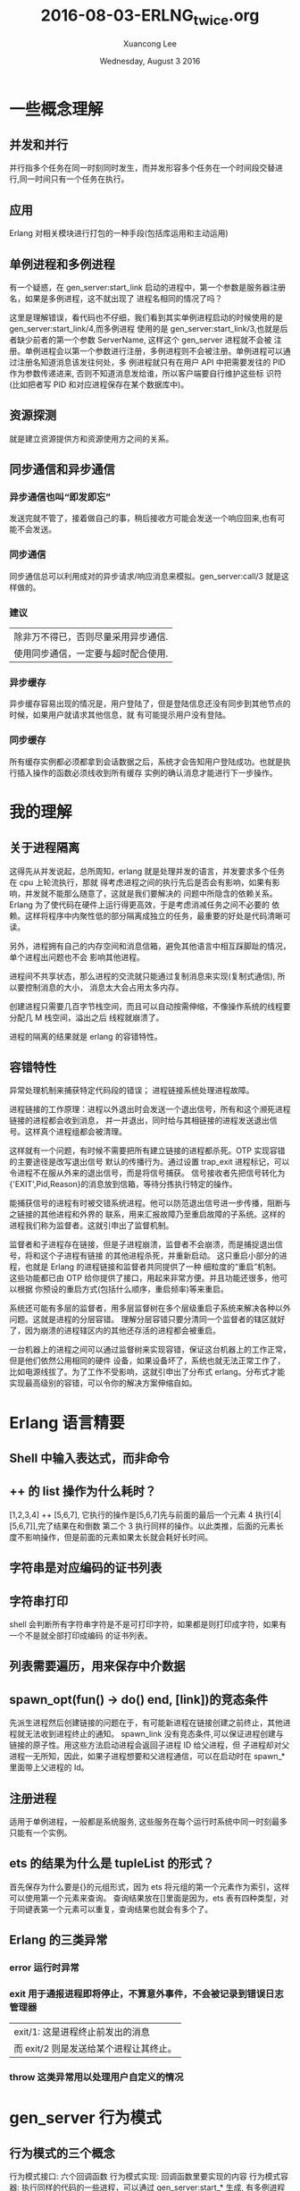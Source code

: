#+TITLE: 2016-08-03-ERLNG_twice.org
#+AUTHOR: Xuancong Lee 
#+EMAIL:  lixuancong@molmc.com
#+DATE:  Wednesday, August  3 2016 
#+OPTIONS: ^:nil

* 一些概念理解
** 并发和并行 
并行指多个任务在同一时刻同时发生，而并发形容多个任务在一个时间段交替进行,同一时间只有一个任务在执行。
** 应用       
Erlang 对相关模块进行打包的一种手段(包括库运用和主动运用) 
** 单例进程和多例进程
有一个疑惑，在 gen_server:start_link 启动的进程中，第一个参数是服务器注册名，如果是多例进程，这不就出现了
进程名相同的情况了吗？

这里是理解错误，看代码也不仔细，我们看到其实单例进程启动的时候使用的是 gen_server:start_link/4,而多例进程
使用的是 gen_server:start_link/3,也就是后者缺少前者的第一个参数 ServerName, 这样这个 gen_server 进程就不会被
注册。单例进程会以第一个参数进行注册，多例进程则不会被注册。单例进程可以通过注册名知道消息该发往何处，多
例进程就只有在用户 API 中把需要发往的 PID 作为参数传递进来, 否则不知道消息发给谁，所以客户端要自行维护这些标
识符(比如把者写 PID 和对应进程保存在某个数据库中)。

** 资源探测
就是建立资源提供方和资源使用方之间的关系。

** 同步通信和异步通信
*** 异步通信也叫“即发即忘”
发送完就不管了，接着做自己的事，稍后接收方可能会发送一个响应回来,也有可能不会发送。
*** 同步通信 
同步通信总可以利用成对的异步请求/响应消息来模拟。gen_server:call/3 就是这样做的。
*** 建议
| 除非万不得已，否则尽量采用异步通信. |
| 使用同步通信，一定要与超时配合使用. |
*** 异步缓存
异步缓存容易出现的情况是，用户登陆了，但是登陆信息还没有同步到其他节点的时候，如果用户就请求其他信息，就
有可能提示用户没有登陆。
*** 同步缓存
所有缓存实例都必须都拿到会话数据之后，系统才会告知用户登陆成功。也就是执行插入操作的函数必须线收到所有缓存
实例的确认消息才能进行下一步操作。

* 我的理解
** 关于进程隔离
这得先从并发说起，总所周知，erlang 就是处理并发的语言，并发要求多个任务在 cpu 上轮流执行，那就
得考虑进程之间的执行先后是否会有影响，如果有影响，并发就不能那么随意了，这就是我们要解决的
问题中所隐含的依赖关系。Erlang 为了使代码在硬件上运行得更高效，于是考虑消减任务之间不必要的
依赖。这样将程序中内聚性低的部分隔离成独立的任务，最重要的好处是代码清晰可读。

另外，进程拥有自己的内存空间和消息信箱，避免其他语言中相互踩脚趾的情况，单个进程出问题也不会
影响其他进程。

进程间不共享状态，那么进程的交流就只能通过复制消息来实现(复制式通信), 所以要控制消息的大小，
消息太大会占用太多内存。

创建进程只需要几百字节栈空间，而且可以自动按需伸缩，不像操作系统的线程要分配几 M 栈空间，溢出之后
线程就崩溃了。

进程的隔离的结果就是 erlang 的容错特性。

** 容错特性
异常处理机制来捕获特定代码段的错误；
进程链接系统处理进程故障。

进程链接的工作原理：进程以外退出时会发送一个退出信号，所有和这个濒死进程链接的进程都会收到消息，
并一并退出，同时给与其相链接的进程发送退出信号。这样真个进程组都会被清理。

这样就有一个问题，有时候不需要把所有建立链接的进程都杀死。OTP 实现容错的主要途径是改写退出信号
默认的传播行为。通过设置 trap_exit 进程标记，可以令进程不在服从外来的退出信号，而是将信号捕获。
信号接收者先把信号转化为{'EXIT',Pid,Reason}的消息放到信箱，等待分拣执行特定的操作。

能捕获信号的进程有时被交错系统进程。他可以防范退出信号进一步传播，阻断与之链接的其他进程和外界的
联系，用来汇报故障乃至重启故障的子系统。这样的进程我们称为监督者。这就引申出了监督机制。

监督者和子进程存在链接，但是子进程崩溃，监督者不会崩溃，而是捕捉退出信号，将和这个子进程有链接
的其他进程杀死，并重新启动。 这只重启小部分的进程，也就是 Erlang 的进程链接和监督者共同提供了一种
细粒度的“重启”机制。  这些功能都已由 OTP 给你提供了接口，用起来非常方便。并且功能还很多，他可以根据
你预设的重启方式(包括什么顺序，重启频率)等来重启。

系统还可能有多层的监督者，用多层监督树在多个层级重启子系统来解决各种以外问题。这就是进程的分层容错。
理解分层容错只要分清同一个监督者的辖区就好了，因为崩溃的进程辖区内的其他还存活的进程都会被重启。

一台机器上的进程之间可以通过监督树来实现容错，保证这台机器上的工作正常，但是他们依然公用相同的硬件
设备，如果设备坏了，系统也就无法正常工作了，比如电源线拔了。为了工作不受影响，这就引申出了分布式
erlang。分布式才能实现最高级别的容错，可以令你的解决方案伸缩自如。

* Erlang 语言精要
** Shell 中输入表达式，而非命令
** ++ 的 list 操作为什么耗时？
[1,2,3,4] ++ [5,6,7], 它执行的操作是[5,6,7]先与前面的最后一个元素 4 执行[4|[5,6,7]],完了结果在和倒数
第二个 3 执行同样的操作。以此类推，后面的元素长度不影响操作，但是前面的元素如果太长就会耗好长时间。
** 字符串是对应编码的证书列表
** 字符串打印
shell 会判断所有字符串字符是不是可打印字符，如果都是则打印成字符，如果有一个不是就全部打印成编码
的证书列表。
** 列表需要遍历，用来保存中介数据
** spawn_opt(fun() -> do() end, [link])的竞态条件 
先派生进程然后创建链接的问题在于，有可能新进程在链接创建之前终止，其他进程就无法收到进程终止的通知。
spawn_link 没有竞态条件,可以保证进程创建与链接的原子性。用这些方法启动进程会返回子进程 ID 给父进程，但
子进程却对父进程一无所知，因此，如果子进程想要和父进程通信，可以在启动时在 spawn_*里面带上父进程的 Id。
** 注册进程
适用于单例进程，一般都是系统服务, 这些服务在每个运行时系统中同一时刻最多只能有一个实例。
** ets 的结果为什么是 tupleList 的形式？
首先保存为什么要是{}的元组形式，因为 ets 将元组的第一个元素作为索引，这样可以使用第一个元素来查询。
查询结果放在[]里面是因为，ets 表有四种类型，对于同键表第一个元素可以重复，查询结果也就会有多个了。
** Erlang 的三类异常
*** error 运行时异常
*** exit 用于通报进程即将停止，不算意外事件，不会被记录到错误日志管理器
| exit/1: 这是进程终止前发出的消息     |
| 而 exit/2 则是发送给某个进程让其终止。 |

*** throw 这类异常用以处理用户自定义的情况
* gen_server 行为模式 
** 行为模式的三个概念
行为模式接口: 六个回调函数
行为模式实现: 回调函数里要实现的内容
行为模式容器: 执行同样的代码的一些进程，可以通过 gen_server:start_* 生成, 有多例进程和单例进程区别。
** 为什么使用行为模式的模块需要 behaviour 属性？
行为模式的六个回调一个都不能少，如果有 behaviour 属性，编译的时候会检测是否出现少了哪个部件。
** gen_server 怎么知道消息是给 handle_call 还是 handle_cast 还是 handle_info 的？
进程之间的消息传递：其实传给 call/2 或 cast/2 的消息数据参数只是消息 payload，凡是发送的时候会在外层加上
一层元数据，这样才知道这个消息该哪个回调函数使用。
** ! 是异步发送消息的
** gen_server:call()可以设置超时，如果等待超过这个时间就放弃等待
** gen_server:start_link 的单例服务和多例服务
gen_server:start_*/3,4 启动容器进程，/4 的第一个参数是 gen_server 注册名，/3 则没有注册名，容器进程不用注册，
属于多例进程。我们知道进程的通信要知道消息发往哪个进程，单例进程因为有注册名，可以知道这个进程，多例进程
则需要客户端维护这个进程 PID，这样调用回调的函数才能通过进程名与服务器通信。

单例服务是一种建立系统级服务的手法，这些服务在 Erlang 节点上只能有一个实例(命名为 local),甚至在集群上只能
有一个(命名为 global).
** gen_server 接口
   gen_server:** 函数接口都是对用户屏蔽的，他们都是通过一个函数在内部调用的。
*** gen_server:start_link/3,4  派生出一个 gen_server 容器进程
#+BEGIN_SRC
gen_server:start_link({local, ?SERVER}, ?MODULE, [Opts], [])  %% 单例进程
gen_server:start_link(?MODULE, [Opts], [])                    %% 多例进程
#+END_SRC
参数 1 是容器进程的注册名, 在调用回调的时候第一个参数就是服务器名字, 如果没有则进程不会被注册。
参数 2 指出行为模式实现位于那个回调模块中。
参数 3 是 init 执行的参数，会送给 init。
参数 4 是附加参数列表，可以留空。

然后调用 init 执行完之后返回, 至此服务器启动完成并执行完所有初始化工作，准备接受消息了。在没有完成 init 调
用之前会一直阻塞在 gen_server:start_link 处。

返回{ok, State, TIMEOUT}, TIMEOUT 是可选的, 如果 init 有比较耗时的操作，可以执行完必须的部分之后，设置 TIMEOUT
为 0 返回，触发延时，有 handle_info 来执行耗时的初始化操作,即延迟的初始化操作。

*** gen_server:call(?SERVER, Msg)  调用该函数后会挂起等待应答(可以设置超时时间)
参数 1 必须是服务器进程的注册名或者进程 ID。
参数 2 要发送的消息。
服务器收到消息并处理完毕之后，会将应答回传给发起请求的进程，gen_server:call/2 会负责接收应答并将之作
为函数调用的结果返回。

*** gen_server:cast(?SERVER, Msg)  调用该函数者发送消息之后立刻返回，不会挂起等待应答

** gen_server 的回调, 注意返回值
*** init([])
返回{ok, State=#state, ?TIMEOUT}
TIMEOUT=0 表示立刻触发延时，这样会产生一个 timeout 的带外消息，这个消息将会被 handle_info 处理.
在 init 中返回这个 0 的超时时间，作用主要是为了尽快结束 init，以免 start_link 挂起；同时可以把本来应该在 init 中
进行的一些超时的操作通过设置超时时间 0，发送带外消息，让 handle_info 来处理, 也就是可以把 timeout 的 handle_info
作为延迟的初始化操作。
*** handle_call(Msg, From, State)
返回:
| {reply,Reply,NewState}           |
| {reply,Reply,NewState,Timeout}   |
| {reply,Reply,NewState,hibernate} |
| {noreply,NewState}               |
| {noreply,NewState,Timeout}       |
| {noreply,NewState,hibernate}     |
| {stop,Reason,Reply,NewState}     |
| {stop,Reason,NewState}           |
reply 表示打算给调用 gen_server:call/3 方(或 From)一个回复，回传给调用方的值是 Reply,最后是服务器的新状态(如果有改变的话)

noreply 表示 gen_server 将会以 NewState 继续执行，任何给 From 的回应都应该显示通过 gen_server:reply 发送。 

第三个参数如果是 Timeout(ms)，那么到时间还没回应就会发送一个 timeout 的带外消息，随机执行 handle_info 的 timeout 字句 。
第三个参数如果使用 hibernate 代替 timeout，那么在等待下一个消息来临时就会通过 calling proc_lib:hibernate/3 执行 hibernate，
这个函数会执行一些垃圾回收的工作。

*** handle_cast(Msg, State)
没有 From 参数，返回 Msg 给服务器, 不用返回给调用方。
*** handle_info 带外消息
除了 call 和 cast 发送的消息都是带外消息，这类消息也会放进进程的信箱，由 handle_info 处理。
通过{active，true}设置的 socket 主动推送来的消息也属于带外消息。


*** 回调的返回值总结

** gen_server 的超时时间使用

* Supervisor
** application 行为模式
主动运用是有生命周期的，所以配有一个 application 的行为模式的实现模块，这个模块用来实现系统启动逻辑。它
至少要负责根监督者的启动,将根监督者作为运用中其他所有进程的鼻祖, 运用行为模式的实现模块通常命名为<app>_app。 
这个模块就是元数据中的 mod。

该行为模式只有两个回调 start/2 和 stop/1，也没有任何用户 API。stop 很简单，不述。
start(_Type, _StartArgs)会在 app 即将启动时调用这个函数，它负责完成实际的启动工作并以{ok, SupPid}返回。
其他各种需要在应用启动时完成的任务，如配置文件的读取、ets 表的初始化等都应该在这里启动, 最重要的是在
这里调用<app>_sup:start_link()启动根监督者。

Type 一般取值 normal，StartArgs 就是元数据中传给 mod 的参数。

自动运用的目的在于启动个一个或者多个进程以完成特定的任务，为了加强控制，这些进程应该由监督者(也就是实现
了 supervisor 行为模式的进程)统一派生和管理(重启，终止)。本质上在运行时，运用就是一棵由监督树和工作进程共
同构成的进程树，树根就是根监督者。

** supervisor 行为模式 
实现模块命名为<app>_sup.erl
*** supervisor 的启动
supervisor:start_link/2,3 有两种方式启动，包含两个参数或者三个参数。如果是三个参数，第一个就是 supervisor 的注册名，
他会调用 register 进程注册(当然 local 和 global 使用的注册函数不一样,可参考 man 手册), 如果没有第一个注册名参数，那么 supervisor
就不会被注册，这样在 observer 等工具里面看到的就只是 Pid。

什么时候使用注册名，什么时候不适用呢？ 当 supervisor 是动态启动的时候就可以不用注册名了，当然也可以按某种规则加上一个
注册名。
 
实现模块只有用户函数 start_link 调用 supervisor:start_link({local,?SERVER}, ?MODULE, [Opts])，以及回调 init/1.
当然还有 supervisor:start_child 等接口函数适用其他场合。

init/1 回调函数定义了子进程的启动策略、管理策略以及监督者进程本省的行为都是经由该函数的返回值告知 OTP 监督
者库的。 返回值{ok, {RestartStrategy, Children}}

*** 子进程重启策略
{How, Max, WithIn}:
How 规定重启规则：
| one_for_one        | 该监督树下的某个进程终止，不影响其他进程，只重启该进程.     |
| one_for_all        | 该进程终止，则同属一个监督树的进程全部重启.                 |
| rest_for_one       | 该进程终止，则在该进程后面启动的进程全部按顺序重启.         |
| simple_one_for_one | 这是 one_for_one 的简化版，所有的子进程都是同类进程且动态添加 |
通过 supervisor:start_child(SupPid, ChildSpec)启动的进程如果进程是同类的就使用 simple_one_for_one 类型的监督树，
如果是不同类的进程还是要使用其他类型。

Max 和 WithIn 共同确定最大重启频率，表示在 WithIn(s)内最多重启 Max 次，一旦超过这个限度，监督者就会在终止所有子
进程后自行了断，并顺着往上汇报故障信息。最大重启频率没有推荐值，不过生产上设置为 3600s 几次(10 次)。

*** 子进程规范
{ChildID, Start,Restart,ShutDown,ChildType,DepMods}

| ChildID   | 原子类的标签，用来在 supervisor 内部识别子进程规范的名字.                                               |
| Start     | {M, F, A}, 用户 API 调用 gen_server:start_*(?MODULE,ArgB, [])时 ArgB 会并入参数 A.                          |
| Restart   | permanent:终止都要重启;temporary:永不重启;transient:仅以外终止时重启.                                 |
| ShutDown  | (ms)给 Shutdown 时间给进程自我了断(时间内收到 exit 退出消息);brutal_kill 立即关闭;infinity:给充分时间关闭. |
| ChildType | worker 还是 supervisor.                                                                               |
| DepMods   | List,表示依赖的模块，仅用于代码热升级时告知系统该以何种顺序升级各个模块.                              |

在使用 supervisor 时，用户不能直接调用进程的用户启动接口，应该由 supervisor 来启动，这样才能接受监督。

在 init 回调中会指定子进程规范，注意，指定了这个子进程规范(你可能在该 sup 下面有多个子进程规范),在启动 supervisor 时就会启动一个
该类型的子进程。所以如果你的子进程是不确定的，那就不要在这个指定子进程规范(子进程规范可以为空[], rabbitmq 就有这种空[])，你
可以选择在调用 supervisor:start_child 的时候再指定子进程规范。

如果在 init 中规定了子进程规范，而且已经有一些参数。有时候 supervisor:start_child 的第二个参数不是子进程规范，而是另外的一些参数
列表，这时候会根据 init 中的子进程规范启动，只是 start_child 中的参数后合并在 init 中子进程规范的参数后面。

默认情况下，一旦接收到来自相互 link 的其他进程的其他进程的退出信号， 进程就会退出。为了避免这种行为并捕捉接受到的退出信号，
进程可以设置 trap_exit 标志：
process_flag(trap_exit,true).
这样，除了不能捕捉 kill 信号以外，外来的退出信号都会被转化成无害的消息{'EXIT',Pid, Reason}, 不会让接受者也终止。

* 事件处理和日志系统 
** 事件处理框架是标准 OTP 日志系统的基础 
** SASL 日志系统 
SASL 要起作用需要一些预备工作，当你以 gen_server 和 supervisor 等行为模式构建运用的时候，SASL 日志系统才能起作用,
否则自己编写的就得不到 SASL 的那些详细的日志信息了。比如你使用 spawn 启动一个进程，就得不到 SASL 的日志信息，但是
可以通过 proc_lib:spawn 来启动就可以得到相关信息，因为 proc_lib 模块是 stdlib 运用的一部分，利用他可以按照 OTP 的方
式启动进程,他会按照 OTP 的一些必要规范对进程进行设置。因此，如果你吃多了没事干，一定要自己编写脱离现成的行为
模式的进程，那就最好使用 proc_lib 来启动进程。
** gen_event
*** 没有 start_link, 进程终止跟着终止
    和 gen_server 一样，gen_event 启动时也有一个注册名，这里是标准系统进程 error_logger，我们可以把自定义的事件
处理器添加到这个标准进程中。
*** gen_event 行为模式的实现
    可以通过该实现定义自己的错误日志记录器，这样的目的是你可以根据你现有的日志格式使 erlang 的日志输出和你的
相匹配。比如可以得到你需要的格式保存到你自己的数据库等等。
    也有 handle_call,handle_info,terminate,code_change，此外 handle_event 替换了 gen_server 中的 handle_cast.
正是 handle_event 接收错误日志的, 所以在自定义的错误日志记录器，你可以根据你自己的需要来编写 handle_event 函数。
*** error_logger API 挂载自定义错误日志记录器 
    error_logger 有一个专门用于添加报告处理其的 API 函数 error_logger:add_report_handler(?MODULE)，有了他你就无
需关心时间处理器进程的定位问题了，该函数知道应该把处理器添加到哪个进程，并会连同该进程的注册名一起将调用委托
给 gen_event:add_handler/3.

* 分布式 Erlang/OTP 
集群就数量而言，在同一个集群里启动几十个节点没什么问题，但是要跑上几百个就悬了，其原因是机器之间的联络时需要
一定的通信开销的，而 Erlang 集群有是一个全联通网络，这样一来这部分开销就会随节点数的增加按平方规模增长。

为了一定程度上解决这个问题，借助一些特殊的节点，我们可以将多个集群合并成更大、非全联通的集群。这类节点经过特殊
的配置，不会对外传播其他节点的信息，他们甚至可以对其他节点隐身，一边对集群进行非侵入式监控。

分布式编程的两个基础：
| 复制式进程通信 | 消息传送是以消息副本的形式发送的                                        |
| 位置透明性     | 进程间的通信方式与接收方在本地还是在远程机器上无关, !发送具有位置透明性 |

** EPMD(Erlang Port Mapper Daemon) Erlang 端口映射守护进程---定位其他节点
   你每启动一个节点，它就会检查本地机器上是否运行者 EPMD，如果没有，就会自行启动 EPMD。EPMD 会追踪在本地机器上运
行的每一个节点(即所有的 erlang 节点，包括 emqttd 的，rabbitmq 及其他的所有 Erlang 节点)，并记录分配给他们的端口号。可
以通过 net_adm:names() 得到本机上运行的所有 erlang 节点的节点名和端口：比如
#+BEGIN_SRC
(emqttd1@127.0.0.1)3> net_adm:names().
{ok,[{"rabbit",41789},{"emqttd1",39385},{"emqttd2",55640}]}
#+END_SRC
可以看出返回了本机上运行的三个 Erlang 节点，一个是 rabbitmq 的，两个是 emqttd 的，同时返回的还有相应的端口号。当一台
机器上的 Erlang 节点试图与某远端节点通信时，本地的 EPMD 就会联络远程机器上的 EPMD(默认使用的是 TCP/IP，端口 4369)，询
问在远程机器上有没有叫相应名字的节点,远端的 EPMD 就通过上面的方法知道本机上运行的所有节点和端口号，如果有对方要连
接的节点，远程的 EPMD 就会回复相应节点对应的端口号，通过该端口号就可以与远程节点通信。不过 EPMD 不会主动搜寻其他 EPMD，
只有在某个节点主动搜寻其他节点时通信才能建立。 可以通过 ps ax | grep -i epmd 查看。

接下来是节点的互连，如果只是建立连接，最简单的就是采用标准库函数 net_adm:ping(NodeAtom)，如果返回 pong 相应，那就 
说明和远端节点建立了连接了。目前新的 OTP 使用 net_kernel:connect_node('xxx@ip') 进行连接，最后可以通过 nodes()查看
是否已经建立了连接。

这样建立连接可能出现一些问题，最大的就是可能很多人都可以通过上面的方式连接到你的节点上，这是很危险的，为了处理
这个问题，于是在每个节点上设置一个 cookie，只有具备相同 cookie 的节点才能通过认证获得连接。

** cookie
*** cookie 的作用
    Erlang 节点只有在知晓其他节点的 cookie 的情况下才能与之通信。
*** cookie 的设置
读写：
    | 可以通过 vm.args 中通过 setcookie 来设置,也可以启动之后随机生成在$HOME/.erlang.cookie 中再复制到其他机器 |
    | 可以通过 erlang shell 中 auth:get_cookie()来获取                                                       |
应该保证：
    | 集群的节点使用的 cookie 应该值保证相同                     |
    | cookie 的值应该是一个不易被猜中的值                       |
    | 除文件所有者外的其他用户对 cookie 只有读的权限没有写的权限 |

* Mnesia 分布式存储
  注意 mnesia 的分布式存储不等于 Erlang 建立集群。没有 mnesia 同样可以实现 Erlang 的集群，只要节点
间建立了通信联系，也就实现了集群。
** 分布式表
** Mnesia 适用范围
| 不应该用于管理分布于数十台机器上数百 G 的持久化数据. |

| 适用于冗余度较低，尺寸较小的数据存储需求     |
| 大小适中的(基于磁盘的)持久化数据             |
| 需要跨进程共享的运行时数据                   |
| 处于容错和性能的考虑需要将数据分布至多个节点 |
** Mnesia 的 dirty 操作
dirty 操作在执行时不会考虑事务或数据库锁，使用他们时需要格外消息。
比起事务,脏操作要快的多。正确运用脏操作可以大大提高运用的执行速度，但没考虑清除后果就滥用脏操作的话，很可能会导致数据
不一致。一般来说，脏读比脏写要安全；但是不管如何，只要你心存疑虑，就请使用事务。
** Mnesia 的索引
Mnesia 可以在创建表的时候通过选项 index 创建索引。索引其实就是一些额外的表，用于加速非主键字段的查询。在创建索引时请务必牢记，
索引会占用额外的空间，更重要的是主表上的每一次写操作都会更新索引，这将导致启动速度和写入速度变慢。所以使用索引要权衡利弊。
** Mnesia 加入集群
   必须有一个节点是独自完成启动过程的, 如果两个同时启动就可能会出现竞态现象，导致双方都认为对方是先启动的那一个, 后果就是
初始化数据库模式永远也建立不起来。
第一确保 mnesia 正常启动；
与此同时清理掉本地节点上现存的数据库模式, 清除数据库之前必须先停止 Mnesia。
*** 先有一个独立启动的节点, 上面将会建立初始的 schema
*** mnesia:stop() 然后 mnesia:delete_schema([node()]) 
*** mnesia:change_config(extra_db_nodes,[Node]) 
让 Mnesia 再向数据库中添加一个节点.Mnesia 的工作方式和 Erlang 节点类似：只要连上一个实例，就可以与所有实例联通，因此只
需要添加一个远程实例就行了。

要注意的是，应该有新的空白节点向已经存有数据的节点发起。如果连接成功首先在本地节点上复制一份远程数据库的模式。该模式
会取代本地的临时空白模式(其实本地的已经在 delete 的时候就清除了)。复制完模式之后在复制其他可复制的数据, 这样就实现了 Mnesia 的分布式。
*** mnesia:add_table_copy(schema,node(),ram_copies)
*** mnesia:wait_for_copy(mnesia:system_info(tables), TIMEOUT)
等待各表的内容同步完毕。

*** Mnesia 的操作有很多需要是必须成功的，不成功则成仁， 这个确保工作要做好。
    
    
** Mnesia 分布式实际运用的部署
   为了保证 Mnesia 元数据的不丢失，在布置节点时，我们通常首先启动一个节点，在把其他节点连接到这个节点上。在运用时，这个节点
不连接任何客户端，也就是置为分布式集群而生，不执行实际的业务。由于不执行实际的业务，所以，它就不容易崩溃。

* Web 服务器
** 自定义行为模式
是一个库运用，无法启动的，只能被调用。
*** 自定义行为模式的要素
1  至少要导出一个函数 behaviour_info(callbacks)函数，供编译的时候调用来获得该 behavior 所有的回调，然后检查编译的模块
中是否包含全部规定的回调函数。

2  行为模式的接口函数，供使用者调用，比如启动进程的接口以及必要的实现函数。

3  进程初级的处理函数，这些函数会根据不同的情况指出该调用用户定义的行为模式实现函数。

4  后面就是用户自己定义的行为模式的实现函数了。

** TCP 流量控制和主/被动套接字
在主动模式下{active, true}，套接字上有多少数据 Erlang 运行是系统就会读多少数据，一旦读完立即以 Erlang 消息的形式传递给持
有套接字的进程。如果客户端的发送速度比接收方的读取速度快，那么消息就会不断增长并最终将内存耗尽。在被动模式下{active,false}，
持有套接字的今晨给必须显式地通过 gen_tcp:read()来读取套接字中的数据，这么多就会增加代码的复杂度，但是却可以更精确地控
制系统接收数据的时机和速率，还可以依靠 TCP 内置的流量控制功能来自动限制发送方的发送速度。

还有一种结合上面两种方式的 once 模式{active,once}， 该模式下，可以将套接字临时置为主动模式，等套接字再次受到数据，并以
Erlang 消息的形式将数发送给持有者进程之后，套接字被自动重置为被动模式，TCP 内置的流量控制也随之生效。

* Erlang 的原则
** 边界检查
当数据从不可信的外部世界进入可信的内部区域时应该对数据进行检查，这是 Erlang 程序设计的原则。
** 服务器不该调用自身
也就是说，服务器不该调用那些调用了 gen_server:call/cast 函数的函数，因为这样可能会是服务器进入循环等待
状态而陷入死锁。
** ETS 使用情况
| 不需要集群共享，只需单节点进程共享.           |
| 需在 vm 运行期间持久化，与节点共存亡.           |
| 访问速度要快.                                 |
| 数据结构相对平坦，最好不要与其他表有外键关系. |
** 运用行为模式和监督行为模式尽量简单，少耦合
尽量不要在 supervisor 模块中插入运用代码。仅在顶层的 init 中插入少量代码尚可，否则一旦出什么乱子，整个运用都无法启动。
** 创建 OTP 运用的骨架步骤
目录--xxx.app 元数据文件---运用行为模式实现模块 xx_app.erl---supervisor 行为模式实现 xxx_sup.erl ---子进程启动和实现
** 
